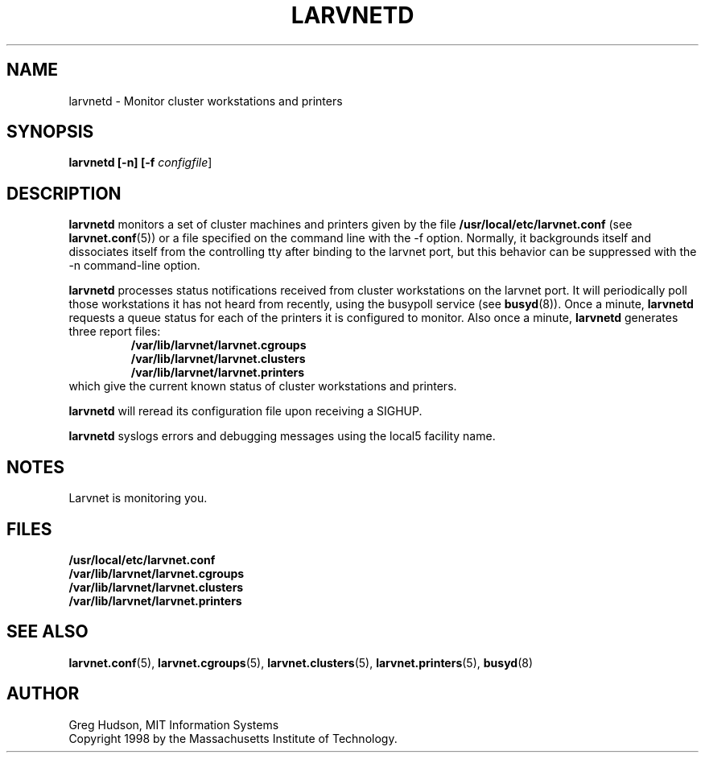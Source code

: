 .\" $Id: larvnetd.8,v 1.1 1998-09-01 20:57:44 ghudson Exp $
.\"
.\" Copyright 1998 by the Massachusetts Institute of Technology.
.\"
.\" Permission to use, copy, modify, and distribute this
.\" software and its documentation for any purpose and without
.\" fee is hereby granted, provided that the above copyright
.\" notice appear in all copies and that both that copyright
.\" notice and this permission notice appear in supporting
.\" documentation, and that the name of M.I.T. not be used in
.\" advertising or publicity pertaining to distribution of the
.\" software without specific, written prior permission.
.\" M.I.T. makes no representations about the suitability of
.\" this software for any purpose.  It is provided "as is"
.\" without express or implied warranty.
.TH LARVNETD 8 "23 Aug 1998"
.SH NAME
larvnetd \- Monitor cluster workstations and printers
.SH SYNOPSIS
.B larvnetd [-n] [-f \fIconfigfile\fR]
.SH DESCRIPTION
.B larvnetd
monitors a set of cluster machines and printers given by the file
.B /usr/local/etc/larvnet.conf
(see
.BR larvnet.conf (5))
or a file specified on the command line with the \-f option.
Normally, it backgrounds itself and dissociates itself from the
controlling tty after binding to the larvnet port, but this behavior
can be suppressed with the \-n command-line option.
.PP
.B larvnetd
processes status notifications received from cluster workstations on
the larvnet port.  It will periodically poll those workstations it has
not heard from recently, using the busypoll service (see
.BR busyd (8)).
Once a minute,
.B larvnetd
requests a queue status for each of the printers it is configured to
monitor.  Also once a minute,
.B larvnetd
generates three report files:
.RS
.B /var/lib/larvnet/larvnet.cgroups
.br
.B /var/lib/larvnet/larvnet.clusters
.br
.B /var/lib/larvnet/larvnet.printers
.RE
which give the current known status of cluster workstations and
printers.
.PP
.B larvnetd
will reread its configuration file upon receiving a SIGHUP.
.PP
.B larvnetd
syslogs errors and debugging messages using the local5 facility name.
.SH NOTES
Larvnet is monitoring you.
.SH FILES
.B /usr/local/etc/larvnet.conf
.br
.B /var/lib/larvnet/larvnet.cgroups
.br
.B /var/lib/larvnet/larvnet.clusters
.br
.B /var/lib/larvnet/larvnet.printers
.SH "SEE ALSO"
.BR larvnet.conf (5),
.BR larvnet.cgroups (5),
.BR larvnet.clusters (5),
.BR larvnet.printers (5),
.BR busyd (8)
.SH AUTHOR
Greg Hudson, MIT Information Systems
.br
Copyright 1998 by the Massachusetts Institute of Technology.
